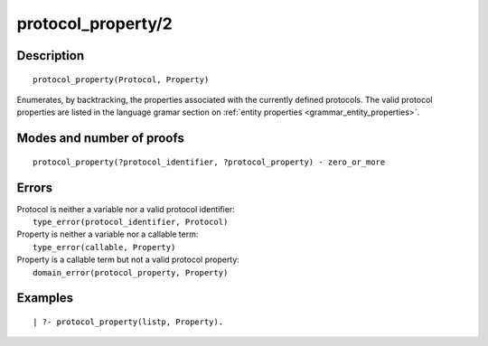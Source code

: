 ..
   This file is part of Logtalk <https://logtalk.org/>  
   Copyright 1998-2018 Paulo Moura <pmoura@logtalk.org>

   Licensed under the Apache License, Version 2.0 (the "License");
   you may not use this file except in compliance with the License.
   You may obtain a copy of the License at

       http://www.apache.org/licenses/LICENSE-2.0

   Unless required by applicable law or agreed to in writing, software
   distributed under the License is distributed on an "AS IS" BASIS,
   WITHOUT WARRANTIES OR CONDITIONS OF ANY KIND, either express or implied.
   See the License for the specific language governing permissions and
   limitations under the License.


.. index:: protocol_property/2
.. _predicates_protocol_property_2:

protocol_property/2
===================

Description
-----------

::

   protocol_property(Protocol, Property)

Enumerates, by backtracking, the properties associated with the
currently defined protocols. The valid protocol properties are listed in
the language gramar section on :ref:`entity properties <grammar_entity_properties>`.

Modes and number of proofs
--------------------------

::

   protocol_property(?protocol_identifier, ?protocol_property) - zero_or_more

Errors
------

| Protocol is neither a variable nor a valid protocol identifier:
|     ``type_error(protocol_identifier, Protocol)``
| Property is neither a variable nor a callable term:
|     ``type_error(callable, Property)``
| Property is a callable term but not a valid protocol property:
|     ``domain_error(protocol_property, Property)``

Examples
--------

::

   | ?- protocol_property(listp, Property).

.. seealso::

   :ref:`predicates_abolish_protocol_1`,
   :ref:`predicates_create_protocol_3`,
   :ref:`predicates_current_protocol_1`,
   :ref:`predicates_conforms_to_protocol_2_3`,
   :ref:`predicates_extends_protocol_2_3`,
   :ref:`predicates_implements_protocol_2_3`
